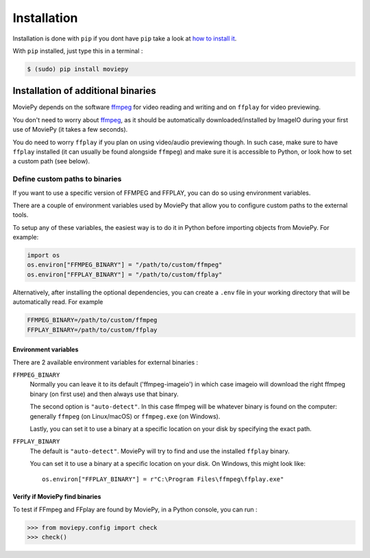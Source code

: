 .. _install:

Installation
==========================

Installation is done with ``pip`` if you dont have ``pip`` take a look at `how to install it <https://pip.pypa.io/en/stable/installation/>`_.

With ``pip`` installed, just type this in a terminal :

.. code:: bash

    $ (sudo) pip install moviepy


.. _install#binaries:

Installation of additional binaries
------------------------------------

MoviePy depends on the software ffmpeg_ for video reading and writing and on ``ffplay`` for video previewing.

You don't need to worry about ffmpeg_, as it should be automatically downloaded/installed by ImageIO during your first use of MoviePy (it takes a few seconds). 

You do need to worry ``ffplay`` if you plan on using video/audio previewing though. In such case, make sure to have ``ffplay`` installed (it can usually be found alongside ``ffmpeg``) and 
make sure it is accessible to Python, or look how to set a custom path (see below). 



Define custom paths to binaries
~~~~~~~~~~~~~~~~~~~~~~~~~~~~~~~~~~~~~

If you want to use a specific version of FFMPEG and FFPLAY, you can do so using environment variables.

There are a couple of environment variables used by MoviePy that allow you to configure custom paths to the external tools.

To setup any of these variables, the easiest way is to do it in Python before importing objects from MoviePy. For example:

.. code-block:: python

    import os
    os.environ["FFMPEG_BINARY"] = "/path/to/custom/ffmpeg"
    os.environ["FFPLAY_BINARY"] = "/path/to/custom/ffplay"


Alternatively, after installing the optional dependencies, you can create
a ``.env`` file in your working directory that will be automatically read.
For example

.. code-block:: ini

    FFMPEG_BINARY=/path/to/custom/ffmpeg
    FFPLAY_BINARY=/path/to/custom/ffplay


Environment variables
"""""""""""""""""""""""

There are 2 available environment variables for external binaries :

``FFMPEG_BINARY``
    Normally you can leave it to its default ('ffmpeg-imageio') in which
    case imageio will download the right ffmpeg binary (on first use) and then always use that binary.

    The second option is ``"auto-detect"``. In this case ffmpeg will be whatever
    binary is found on the computer: generally ``ffmpeg`` (on Linux/macOS) or ``ffmpeg.exe`` (on Windows).

    Lastly, you can set it to use a binary at a specific location on your disk by specifying the exact path.


``FFPLAY_BINARY``
    The default is ``"auto-detect"``. MoviePy will try to find and use the installed ``ffplay`` binary.

    You can set it to use a binary at a specific location on your disk. On Windows, this might look like::

        os.environ["FFPLAY_BINARY"] = r"C:\Program Files\ffmpeg\ffplay.exe"


Verify if MoviePy find binaries
""""""""""""""""""""""""""""""""
To test if FFmpeg and FFplay are found by MoviePy, in a Python console, you can run :

.. code-block:: python

    >>> from moviepy.config import check
    >>> check()

.. _ffmpeg: https://www.ffmpeg.org/download.html
.. _imageio: https://imageio.github.io/




